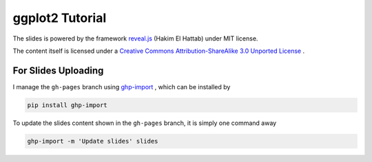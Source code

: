 ################
ggplot2 Tutorial
################

The slides is powered by the framework `reveal.js`_ (Hakim El Hattab) under MIT license.

The content itself is licensed under a `Creative Commons Attribution-ShareAlike 3.0 Unported License`__ .

.. _reveal.js:  https://github.com/hakimel/reveal.js/
__ http://creativecommons.org/licenses/by-sa/3.0/


For Slides Uploading
====================

I manage the ``gh-pages`` branch using `ghp-import`_ , which can be installed by

.. code-block:: bash

    pip install ghp-import

To update the slides content shown in the ``gh-pages`` branch, it is simply one command away

.. code-block:: bash

    ghp-import -m 'Update slides' slides

.. _ghp-import: https://github.com/davisp/ghp-import
